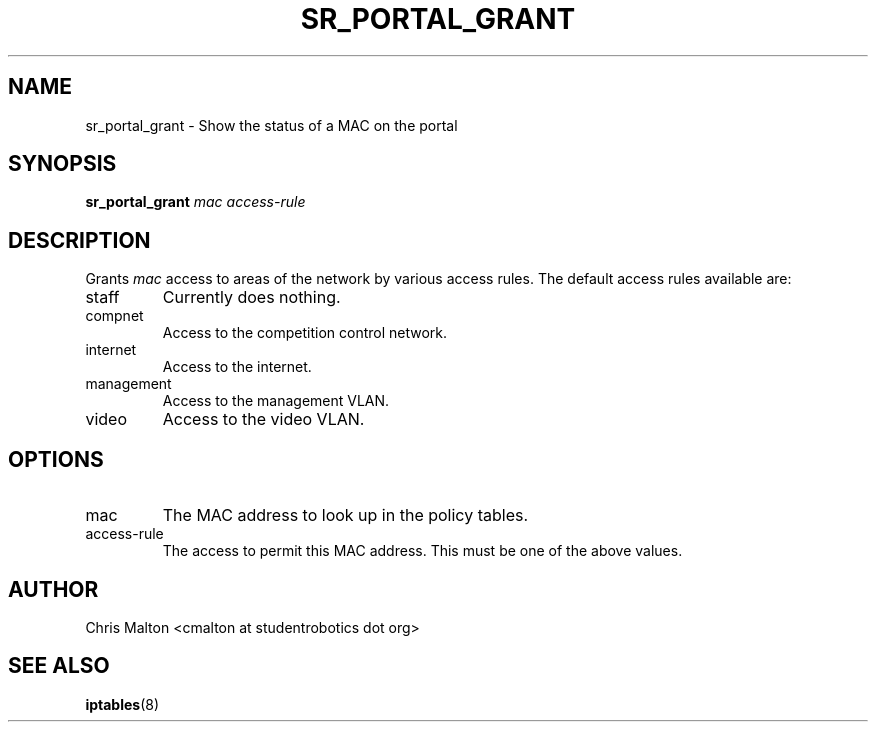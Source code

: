 .TH SR_PORTAL_GRANT 1 "JANUARY 2012" "SR Router" "Management Utilities"
.SH NAME 
sr_portal_grant \- Show the status of a MAC on the portal
.SH SYNOPSIS
.B sr_portal_grant 
.I mac
.I access-rule
.SH DESCRIPTION
Grants
.I mac
access to areas of the network by various access rules.  The default
access rules available are:
.IP staff
Currently does nothing.
.IP compnet
Access to the competition control network.
.IP internet
Access to the internet.
.IP management
Access to the management VLAN.
.IP video
Access to the video VLAN. 
.SH OPTIONS
.IP mac
The MAC address to look up in the policy tables.
.IP access-rule
The access to permit this MAC address.  This must be one of the above
values.
.SH AUTHOR
Chris Malton <cmalton at studentrobotics dot org>
.SH SEE ALSO
.BR iptables (8)
